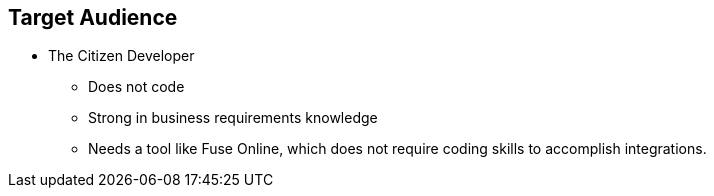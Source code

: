 :data-uri:
:numbered!:
:noaudio:

:scrollbar:

== Target Audience

* The Citizen Developer
** Does not code
** Strong in business requirements knowledge
** Needs a tool like Fuse Online, which does not require coding skills to accomplish integrations.

ifdef::showscript[]

=== Transcript

Fuse Online is the next-generation integration tooling and runtime engine, designed to provide Integration-as-a-Service.
The Citizen Developer is anyone who wants to build either an application or an integration project, and does not write code for a living.
However, the Citizen Developer is strong in business requirements knowledge.
A tool like Fuse Online, provides the necessary technical capabilities in order to accomplish integration projects, without requiring any coding skills from the developer using this tool.

endif::showscript[]
